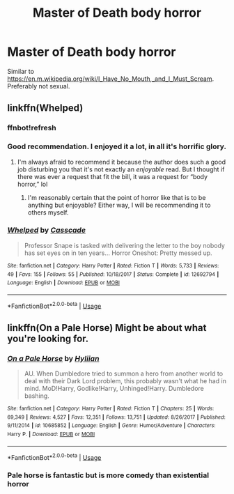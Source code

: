 #+TITLE: Master of Death body horror

* Master of Death body horror
:PROPERTIES:
:Author: DifficultMeat
:Score: 3
:DateUnix: 1558005166.0
:DateShort: 2019-May-16
:FlairText: Request
:END:
Similar to [[https://en.m.wikipedia.org/wiki/I_Have_No_Mouth,_and_I_Must_Scream]]. Preferably not sexual.


** linkffn(Whelped)
:PROPERTIES:
:Author: FitzDizzyspells
:Score: 3
:DateUnix: 1558011796.0
:DateShort: 2019-May-16
:END:

*** ffnbot!refresh
:PROPERTIES:
:Author: FitzDizzyspells
:Score: 2
:DateUnix: 1558011970.0
:DateShort: 2019-May-16
:END:


*** Good recommendation. I enjoyed it a lot, in all it's horrific glory.
:PROPERTIES:
:Author: wille179
:Score: 2
:DateUnix: 1558040948.0
:DateShort: 2019-May-17
:END:

**** I'm always afraid to recommend it because the author does such a good job disturbing you that it's not exactly an /enjoyable/ read. But I thought if there was ever a request that fit the bill, it was a request for “body horror,” lol
:PROPERTIES:
:Author: FitzDizzyspells
:Score: 2
:DateUnix: 1558041156.0
:DateShort: 2019-May-17
:END:

***** I'm reasonably certain that the point of horror like that is to be anything but enjoyable? Either way, I will be recommending it to others myself.
:PROPERTIES:
:Author: wille179
:Score: 2
:DateUnix: 1558041851.0
:DateShort: 2019-May-17
:END:


*** [[https://www.fanfiction.net/s/12692794/1/][*/Whelped/*]] by [[https://www.fanfiction.net/u/7949415/Casscade][/Casscade/]]

#+begin_quote
  Professor Snape is tasked with delivering the letter to the boy nobody has set eyes on in ten years... Horror Oneshot: Pretty messed up.
#+end_quote

^{/Site/:} ^{fanfiction.net} ^{*|*} ^{/Category/:} ^{Harry} ^{Potter} ^{*|*} ^{/Rated/:} ^{Fiction} ^{T} ^{*|*} ^{/Words/:} ^{5,733} ^{*|*} ^{/Reviews/:} ^{49} ^{*|*} ^{/Favs/:} ^{155} ^{*|*} ^{/Follows/:} ^{55} ^{*|*} ^{/Published/:} ^{10/18/2017} ^{*|*} ^{/Status/:} ^{Complete} ^{*|*} ^{/id/:} ^{12692794} ^{*|*} ^{/Language/:} ^{English} ^{*|*} ^{/Download/:} ^{[[http://www.ff2ebook.com/old/ffn-bot/index.php?id=12692794&source=ff&filetype=epub][EPUB]]} ^{or} ^{[[http://www.ff2ebook.com/old/ffn-bot/index.php?id=12692794&source=ff&filetype=mobi][MOBI]]}

--------------

*FanfictionBot*^{2.0.0-beta} | [[https://github.com/tusing/reddit-ffn-bot/wiki/Usage][Usage]]
:PROPERTIES:
:Author: FanfictionBot
:Score: 1
:DateUnix: 1558012004.0
:DateShort: 2019-May-16
:END:


** linkffn(On a Pale Horse) Might be about what you're looking for.
:PROPERTIES:
:Author: SerCoat
:Score: 1
:DateUnix: 1558015110.0
:DateShort: 2019-May-16
:END:

*** [[https://www.fanfiction.net/s/10685852/1/][*/On a Pale Horse/*]] by [[https://www.fanfiction.net/u/3305720/Hyliian][/Hyliian/]]

#+begin_quote
  AU. When Dumbledore tried to summon a hero from another world to deal with their Dark Lord problem, this probably wasn't what he had in mind. MoD!Harry, Godlike!Harry, Unhinged!Harry. Dumbledore bashing.
#+end_quote

^{/Site/:} ^{fanfiction.net} ^{*|*} ^{/Category/:} ^{Harry} ^{Potter} ^{*|*} ^{/Rated/:} ^{Fiction} ^{T} ^{*|*} ^{/Chapters/:} ^{25} ^{*|*} ^{/Words/:} ^{69,349} ^{*|*} ^{/Reviews/:} ^{4,527} ^{*|*} ^{/Favs/:} ^{12,351} ^{*|*} ^{/Follows/:} ^{13,751} ^{*|*} ^{/Updated/:} ^{8/26/2017} ^{*|*} ^{/Published/:} ^{9/11/2014} ^{*|*} ^{/id/:} ^{10685852} ^{*|*} ^{/Language/:} ^{English} ^{*|*} ^{/Genre/:} ^{Humor/Adventure} ^{*|*} ^{/Characters/:} ^{Harry} ^{P.} ^{*|*} ^{/Download/:} ^{[[http://www.ff2ebook.com/old/ffn-bot/index.php?id=10685852&source=ff&filetype=epub][EPUB]]} ^{or} ^{[[http://www.ff2ebook.com/old/ffn-bot/index.php?id=10685852&source=ff&filetype=mobi][MOBI]]}

--------------

*FanfictionBot*^{2.0.0-beta} | [[https://github.com/tusing/reddit-ffn-bot/wiki/Usage][Usage]]
:PROPERTIES:
:Author: FanfictionBot
:Score: 1
:DateUnix: 1558015132.0
:DateShort: 2019-May-16
:END:


*** Pale horse is fantastic but is more comedy than existential horror
:PROPERTIES:
:Author: yagi_takeru
:Score: 1
:DateUnix: 1558041260.0
:DateShort: 2019-May-17
:END:

